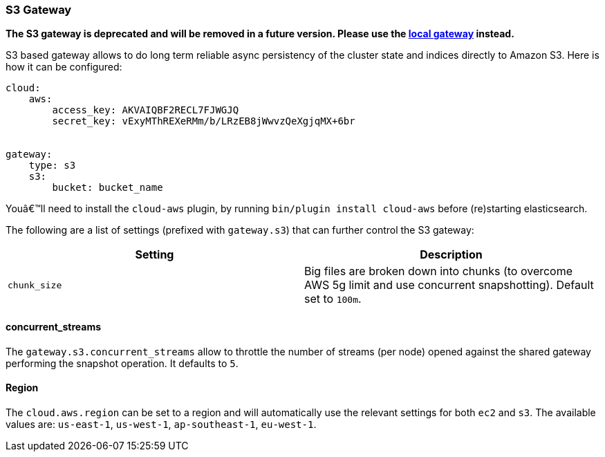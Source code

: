 [[modules-gateway-s3]]
=== S3 Gateway

*The S3 gateway is deprecated and will be removed in a future version.
Please use the <<modules-gateway-local,local
gateway>> instead.*

S3 based gateway allows to do long term reliable async persistency of
the cluster state and indices directly to Amazon S3. Here is how it can
be configured:

[source,js]
--------------------------------------------------
cloud:
    aws:
        access_key: AKVAIQBF2RECL7FJWGJQ
        secret_key: vExyMThREXeRMm/b/LRzEB8jWwvzQeXgjqMX+6br


gateway:
    type: s3
    s3:
        bucket: bucket_name
--------------------------------------------------

Youâ€™ll need to install the `cloud-aws` plugin, by running
`bin/plugin install cloud-aws` before (re)starting elasticsearch.

The following are a list of settings (prefixed with `gateway.s3`) that
can further control the S3 gateway:

[cols="<,<",options="header",]
|=======================================================================
|Setting |Description
|`chunk_size` |Big files are broken down into chunks (to overcome AWS 5g
limit and use concurrent snapshotting). Default set to `100m`.
|=======================================================================

[float]
==== concurrent_streams

The `gateway.s3.concurrent_streams` allow to throttle the number of
streams (per node) opened against the shared gateway performing the
snapshot operation. It defaults to `5`.

[float]
==== Region

The `cloud.aws.region` can be set to a region and will automatically use
the relevant settings for both `ec2` and `s3`. The available values are:
`us-east-1`, `us-west-1`, `ap-southeast-1`, `eu-west-1`.
